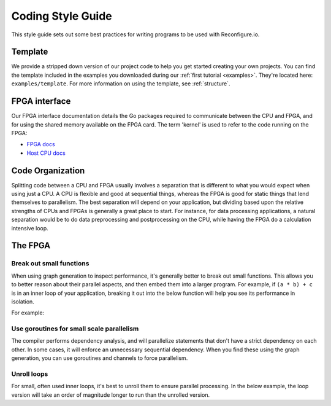 .. _style:

Coding Style Guide
==================

This style guide sets out some best practices for writing programs to be used with Reconfigure.io.

Template
--------
We provide a stripped down version of our project code to help you get started creating your own projects. You can find the template included in the examples you downloaded during our :ref:`first tutorial <examples>`. They're located here: ``examples/template``. For more information on using the template, see :ref:`structure`.

FPGA interface
-------------------
Our FPGA interface documentation details the Go packages required to communicate between the CPU and FPGA, and for using the shared memory available on the FPGA card. The term 'kernel' is used to refer to the code running on the FPGA:

* `FPGA docs <http://godoc.reconfigure.io/v0.15.0/kernel/pkg>`_
* `Host CPU docs <http://godoc.reconfigure.io/v0.15.0/host/pkg>`_

.. _organization:

Code Organization
-----------------

Splitting code between a CPU and FPGA usually involves a separation that is different to what you would expect when using just a CPU. A CPU is flexible and good at sequential things, whereas the FPGA is good for static things that lend themselves to parallelism. The best separation will depend on your application, but dividing based upon the relative strengths of CPUs and FPGAs is generally a great place to start. For instance, for data processing applications, a natural separation would be to do data preprocessing and postprocessing on the CPU, while having the FPGA do a calculation intensive loop.

The FPGA
-------

Break out small functions
^^^^^^^^^^^^^^^^^^^^^^^^^

When using graph generation to inspect performance, it's generally better to break out small functions. This allows you to better reason about their parallel aspects, and then embed them into a larger program. For example, if ``(a * b) + c`` is in an inner loop of your application, breaking it out into the below function will help you see its performance in isolation.

For example:

.. code-block:: Go
   :linenos:

   func MultiplyAndAdd(a uint, b uint, c uint) uint {
      return (a * b) + c
   }

Use goroutines for small scale parallelism
^^^^^^^^^^^^^^^^^^^^^^^^^^^^^^^^^^^^^^^^^^

The compiler performs dependency analysis, and will parallelize statements that don't have a strict dependency on each other. In some cases, it will enforce an unnecessary sequential dependency. When you find these using the graph generation, you can use goroutines and channels to force parallelism.

.. code-block:: Go
   :linenos:

   // If this for some reason sequentializes the calls to Foo & Bar
   func Baz(a int, b int) int {
      return Foo(a) + Bar(a)
   }

   // You can force it to run them in parallel using goroutines
   // Here's a rewritten version of the function to force
   // the functions to be evaluated in parallel
   func Baz(a int, b int) int {
      tmp1 := make(chan int)
      go func(){
        tmp1 <- Foo(a)
      }()

      tmp2 := make(chan int)
      go func(){
        tmp2 <- Bar(b)
      }()

      return (<-tmp1) + (<-tmp2)
   }

Unroll loops
^^^^^^^^^^^^

For small, often used inner loops, it's best to unroll them to ensure parallel processing. In the below example, the loop version will take an order of magnitude longer to run than the unrolled version.

.. code-block:: Go
   :linenos:

   func Add4Loop(a [4]int) int {
      sum := 0
      for i := 0; i < 4; i++ {
          sum += a[i]
      }
      return sum
   }

   func Add4Unrolled(a [4]int) int {
      return (a[0] + a[1]) + (a[2] + a[3])
   }
